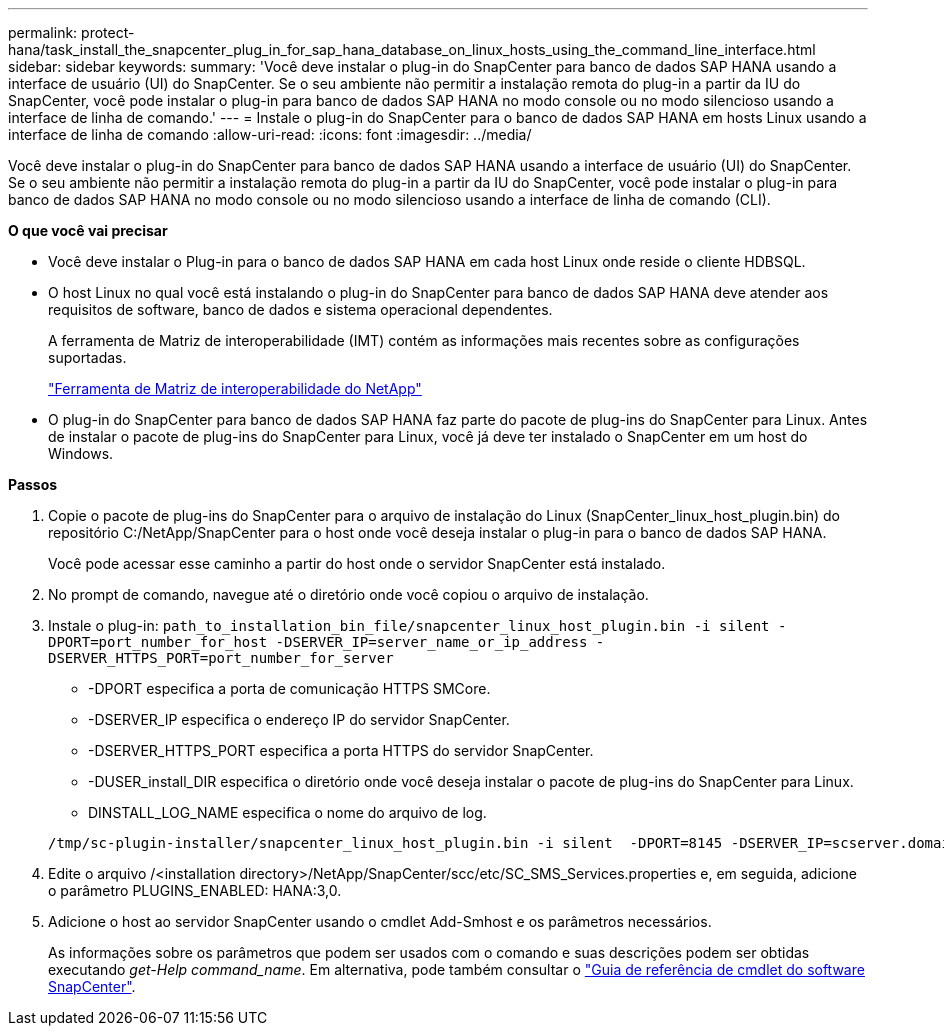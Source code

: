---
permalink: protect-hana/task_install_the_snapcenter_plug_in_for_sap_hana_database_on_linux_hosts_using_the_command_line_interface.html 
sidebar: sidebar 
keywords:  
summary: 'Você deve instalar o plug-in do SnapCenter para banco de dados SAP HANA usando a interface de usuário (UI) do SnapCenter. Se o seu ambiente não permitir a instalação remota do plug-in a partir da IU do SnapCenter, você pode instalar o plug-in para banco de dados SAP HANA no modo console ou no modo silencioso usando a interface de linha de comando.' 
---
= Instale o plug-in do SnapCenter para o banco de dados SAP HANA em hosts Linux usando a interface de linha de comando
:allow-uri-read: 
:icons: font
:imagesdir: ../media/


[role="lead"]
Você deve instalar o plug-in do SnapCenter para banco de dados SAP HANA usando a interface de usuário (UI) do SnapCenter. Se o seu ambiente não permitir a instalação remota do plug-in a partir da IU do SnapCenter, você pode instalar o plug-in para banco de dados SAP HANA no modo console ou no modo silencioso usando a interface de linha de comando (CLI).

*O que você vai precisar*

* Você deve instalar o Plug-in para o banco de dados SAP HANA em cada host Linux onde reside o cliente HDBSQL.
* O host Linux no qual você está instalando o plug-in do SnapCenter para banco de dados SAP HANA deve atender aos requisitos de software, banco de dados e sistema operacional dependentes.
+
A ferramenta de Matriz de interoperabilidade (IMT) contém as informações mais recentes sobre as configurações suportadas.

+
https://imt.netapp.com/matrix/imt.jsp?components=103047;&solution=1257&isHWU&src=IMT["Ferramenta de Matriz de interoperabilidade do NetApp"]

* O plug-in do SnapCenter para banco de dados SAP HANA faz parte do pacote de plug-ins do SnapCenter para Linux. Antes de instalar o pacote de plug-ins do SnapCenter para Linux, você já deve ter instalado o SnapCenter em um host do Windows.


*Passos*

. Copie o pacote de plug-ins do SnapCenter para o arquivo de instalação do Linux (SnapCenter_linux_host_plugin.bin) do repositório C:/NetApp/SnapCenter para o host onde você deseja instalar o plug-in para o banco de dados SAP HANA.
+
Você pode acessar esse caminho a partir do host onde o servidor SnapCenter está instalado.

. No prompt de comando, navegue até o diretório onde você copiou o arquivo de instalação.
. Instale o plug-in: `path_to_installation_bin_file/snapcenter_linux_host_plugin.bin -i silent -DPORT=port_number_for_host -DSERVER_IP=server_name_or_ip_address -DSERVER_HTTPS_PORT=port_number_for_server`
+
** -DPORT especifica a porta de comunicação HTTPS SMCore.
** -DSERVER_IP especifica o endereço IP do servidor SnapCenter.
** -DSERVER_HTTPS_PORT especifica a porta HTTPS do servidor SnapCenter.
** -DUSER_install_DIR especifica o diretório onde você deseja instalar o pacote de plug-ins do SnapCenter para Linux.
** DINSTALL_LOG_NAME especifica o nome do arquivo de log.


+
[listing]
----
/tmp/sc-plugin-installer/snapcenter_linux_host_plugin.bin -i silent  -DPORT=8145 -DSERVER_IP=scserver.domain.com -DSERVER_HTTPS_PORT=8146 -DUSER_INSTALL_DIR=/opt -DINSTALL_LOG_NAME=SnapCenter_Linux_Host_Plugin_Install_2.log -DCHOSEN_FEATURE_LIST=CUSTOM
----
. Edite o arquivo /<installation directory>/NetApp/SnapCenter/scc/etc/SC_SMS_Services.properties e, em seguida, adicione o parâmetro PLUGINS_ENABLED: HANA:3,0.
. Adicione o host ao servidor SnapCenter usando o cmdlet Add-Smhost e os parâmetros necessários.
+
As informações sobre os parâmetros que podem ser usados com o comando e suas descrições podem ser obtidas executando _get-Help command_name_. Em alternativa, pode também consultar o https://library.netapp.com/ecm/ecm_download_file/ECMLP2880726["Guia de referência de cmdlet do software SnapCenter"^].


